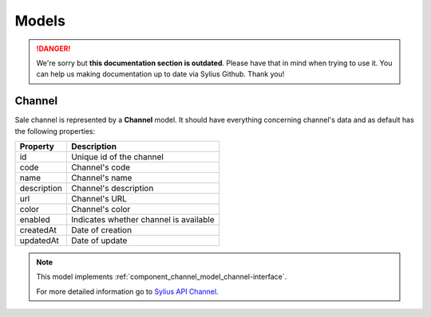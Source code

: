 .. rst-class:: outdated

Models
======

.. danger::

   We're sorry but **this documentation section is outdated**. Please have that in mind when trying to use it.
   You can help us making documentation up to date via Sylius Github. Thank you!

.. _component_channel_model_channel:

Channel
-------

Sale channel is represented by a **Channel** model. It should have everything
concerning channel's data and as default has the following properties:

+-------------+----------------------------------------+
| Property    | Description                            |
+=============+========================================+
| id          | Unique id of the channel               |
+-------------+----------------------------------------+
| code        | Channel's code                         |
+-------------+----------------------------------------+
| name        | Channel's name                         |
+-------------+----------------------------------------+
| description | Channel's description                  |
+-------------+----------------------------------------+
| url         | Channel's URL                          |
+-------------+----------------------------------------+
| color       | Channel's color                        |
+-------------+----------------------------------------+
| enabled     | Indicates whether channel is available |
+-------------+----------------------------------------+
| createdAt   | Date of creation                       |
+-------------+----------------------------------------+
| updatedAt   | Date of update                         |
+-------------+----------------------------------------+

.. note::
   This model implements :ref:`component_channel_model_channel-interface`.

   For more detailed information go to `Sylius API Channel`_.

.. _Sylius API Channel: http://api.sylius.com/Sylius/Component/Channel/Model/Channel.html
